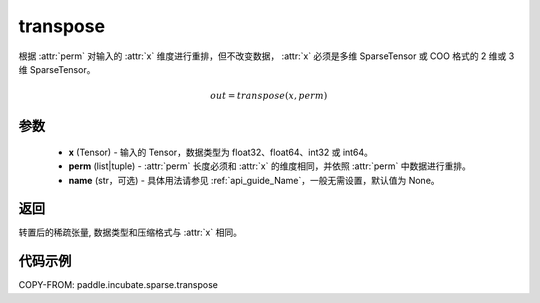 .. _cn_api_paddle_incubate_sparse_transpose:

transpose
-------------------------------

.. py:function:: paddle.incubate.sparse.transpose(x, perm, name=None)


根据 :attr:`perm` 对输入的 :attr:`x` 维度进行重排，但不改变数据，
:attr:`x` 必须是多维 SparseTensor 或 COO 格式的 2 维或 3 维 SparseTensor。

.. math::
    out = transpose(x, perm)

参数
:::::::::
    - **x** (Tensor) - 输入的 Tensor，数据类型为 float32、float64、int32 或 int64。
    - **perm** (list|tuple) - :attr:`perm` 长度必须和 :attr:`x` 的维度相同，并依照 :attr:`perm` 中数据进行重排。
    - **name** (str，可选) - 具体用法请参见 :ref:`api_guide_Name`，一般无需设置，默认值为 None。

返回
:::::::::
转置后的稀疏张量, 数据类型和压缩格式与 :attr:`x` 相同。


代码示例
:::::::::

COPY-FROM: paddle.incubate.sparse.transpose
